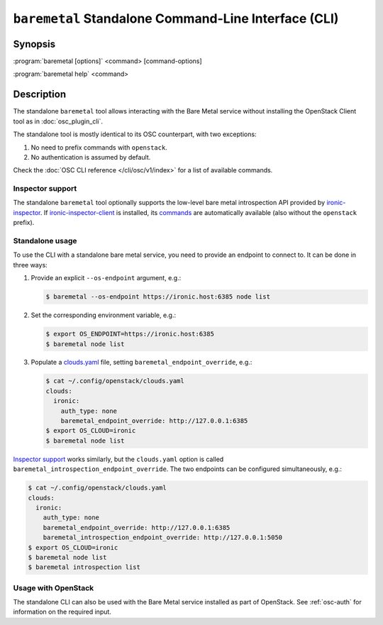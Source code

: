 =====================================================
``baremetal`` Standalone Command-Line Interface (CLI)
=====================================================

.. program:: baremetal
.. highlight:: bash

Synopsis
========

:program:`baremetal [options]` <command> [command-options]

:program:`baremetal help` <command>


Description
===========

The standalone ``baremetal`` tool allows interacting with the Bare Metal
service without installing the OpenStack Client tool as in
:doc:`osc_plugin_cli`.

The standalone tool is mostly identical to its OSC counterpart, with two
exceptions:

#. No need to prefix commands with ``openstack``.
#. No authentication is assumed by default.

Check the :doc:`OSC CLI reference </cli/osc/v1/index>` for a list of available
commands.

Inspector support
-----------------

The standalone ``baremetal`` tool optionally supports the low-level bare metal
introspection API provided by ironic-inspector_. If ironic-inspector-client_ is
installed, its commands_ are automatically available (also without the
``openstack`` prefix).

.. _ironic-inspector: https://docs.openstack.org/ironic-inspector/
.. _ironic-inspector-client: https://docs.openstack.org/python-ironic-inspector-client/
.. _commands: https://docs.openstack.org/python-ironic-inspector-client/latest/cli/index.html

Standalone usage
----------------

To use the CLI with a standalone bare metal service, you need to provide an
endpoint to connect to. It can be done in three ways:

#. Provide an explicit ``--os-endpoint`` argument, e.g.:

   .. code-block:: bash

    $ baremetal --os-endpoint https://ironic.host:6385 node list

#. Set the corresponding environment variable, e.g.:

   .. code-block:: bash

    $ export OS_ENDPOINT=https://ironic.host:6385
    $ baremetal node list

#. Populate a clouds.yaml_ file, setting ``baremetal_endpoint_override``, e.g.:

   .. code-block:: bash

    $ cat ~/.config/openstack/clouds.yaml
    clouds:
      ironic:
        auth_type: none
        baremetal_endpoint_override: http://127.0.0.1:6385
    $ export OS_CLOUD=ironic
    $ baremetal node list

`Inspector support`_ works similarly, but the ``clouds.yaml`` option is
called ``baremetal_introspection_endpoint_override``. The two endpoints can
be configured simultaneously, e.g.:

.. code-block:: bash

    $ cat ~/.config/openstack/clouds.yaml
    clouds:
      ironic:
        auth_type: none
        baremetal_endpoint_override: http://127.0.0.1:6385
        baremetal_introspection_endpoint_override: http://127.0.0.1:5050
    $ export OS_CLOUD=ironic
    $ baremetal node list
    $ baremetal introspection list

.. _clouds.yaml: https://docs.openstack.org/openstacksdk/latest/user/guides/connect_from_config.html

Usage with OpenStack
--------------------

The standalone CLI can also be used with the Bare Metal service installed as
part of OpenStack. See :ref:`osc-auth` for information on the required input.
